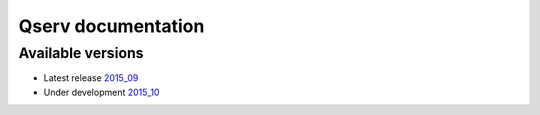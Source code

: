 ###################
Qserv documentation
###################

******************
Available versions
******************

* Latest release `2015_09 <2015_09>`_
* Under development `2015_10 <2015_10>`_
